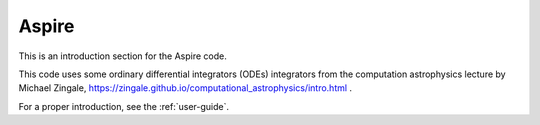 Aspire
======

This is an introduction section for the Aspire code.

This code uses some ordinary differential integrators (ODEs)
integrators from the computation astrophysics lecture by Michael
Zingale,
https://zingale.github.io/computational_astrophysics/intro.html .

For a proper introduction, see the :ref:`user-guide`.
